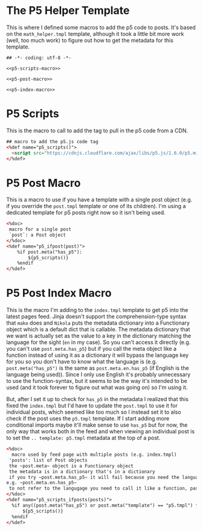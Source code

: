 #+BEGIN_COMMENT
.. title: Mako P5 Helper
.. slug: mako-p5-helper
.. date: 2023-05-02 16:14:09 UTC-07:00
.. tags: mako,template,p5,javascript
.. category: mako
.. link: 
.. description: A mako template of p5 helpers.
.. type: text

#+END_COMMENT
* The P5 Helper Template

This is where I defined some macros to add the p5 code to posts. It's based on the ~math_helper.tmpl~ template, although it took a little bit more work (well, too much work) to figure out how to get the metadata for this template.

#+begin_src mako :tangle p5_helper.tmpl
## -*- coding: utf-8 -*-

<<p5-scripts-macro>>

<<p5-post-macro>>

<<p5-index-macro>>
#+end_src

* P5 Scripts

This is the macro to call to add the tag to pull in the p5 code from a CDN.

#+begin_src html :noweb-ref p5-scripts-macro
## macro to add the p5.js code tag
<%def name="p5_scripts()">
  <script src="https://cdnjs.cloudflare.com/ajax/libs/p5.js/1.6.0/p5.min.js"></script>
</%def>
#+end_src

* P5 Post Macro
This is a macro to use if you have a template with a single post object (e.g. if you override the ~post.tmpl~ template or one of its children). I'm using a dedicated template for p5 posts right now so it isn't being used.

#+begin_src html :noweb-ref p5-post-macro
<%doc>
 macro for a single post
 `post`: a Post object
</%doc>
<%def name="p5_ifpost(post)">
    %if post.meta("has_p5"):
        ${p5_scripts()}
    %endif
</%def>
#+end_src

* P5 Post Index Macro
This is the macro I'm adding to the ~index.tmpl~ template to get p5 into the latest pages feed. Jinja doesn't support the comprehension-type syntax that ~mako~ does and ~Nikola~ puts the metadata dictionary into a Functionary object which is a default dict that is callable. The metadata dictionary that we want is actually set as the value to a key in the dictionary matching the language for the sight (~en~ in my case). So you can't access it directly (e.g. you can't use ~post.meta.has_p5~) but if you call the meta object like a function instead of using it as a dictionary it will bypass the language key for you so you don't have to know what the language is (e.g. ~post.meta("has_p5")~ is the same as ~post.meta.en.has_p5~ (if English is the language being used)). Since I only use English it's probably unnecessary to use the function-syntax, but it seems to be the way it's intended to be used (and it took forever to figure out what was going on) so I'm using it.

But, after I set it up to check for ~has_p5~ in the metadata I realized that this fixed the ~index.tmpl~ but I'd have to update the ~post.tmpl~ to use it for individual posts, which seemed like too much so I instead set it to also check if the post uses the ~p5.tmpl~ template. If I start adding more conditional imports maybe it'll make sense to use ~has_p5~ but for now, the only way that works both in the feed and when viewing an individual post is to set the ~.. template: p5.tmpl~ metadata at the top of a post.

#+begin_src html :noweb-ref p5-index-macro
<%doc>
  macro used by feed page with multiple posts (e.g. index.tmpl)
 'posts': list of Post objects
 the ~post.meta~ object is a Functionary object
 the metadata is in a dictionary that's in a dictionary
 if you try ~post.meta.has_p5~ it will fail because you need the language you're using as a key
e.g. ~post.meta.en.has_p5~ 
 to not refer to the langugage you need to call it like a function, passing in the "has_p5" key as an argument
</%doc>
<%def name="p5_scripts_ifposts(posts)">
  %if any((post.meta("has_p5") or post.meta("template") == "p5.tmpl") for post in posts):
      ${p5_scripts()}
  %endif
</%def>
#+end_src
